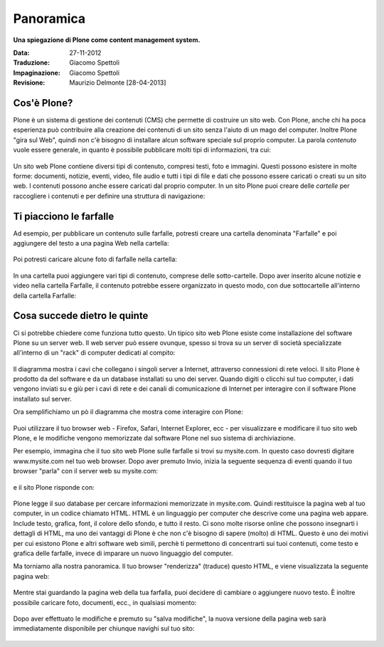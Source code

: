 ===========================
Panoramica
===========================

**Una spiegazione di Plone come content management system.**

:Data: 27-11-2012
:Traduzione: Giacomo Spettoli
:Impaginazione: Giacomo Spettoli
:Revisione: Maurizio Delmonte [28-04-2013]


Cos'è Plone?
==============

Plone è un sistema di gestione dei contenuti (CMS) che permette di costruire
un sito web. Con Plone, anche chi ha poca esperienza può contribuire
alla creazione dei contenuti di un sito senza l'aiuto di un mago del computer.
Inoltre Plone "gira sul Web", quindi non c'è bisogno di installare alcun software
speciale sul proprio computer. La parola *contenuto* vuole essere generale,
in quanto è possibile pubblicare molti tipi di informazioni, tra cui:

.. figure:: ../_static/content_types_into_plone.png
   :align: center
   :alt: 

Un sito web Plone contiene diversi tipi di contenuto, compresi testi,
foto e immagini. Questi possono esistere in molte forme: documenti, notizie, eventi, video, file audio e tutti i tipi di file e dati che possono
essere caricati o creati su un sito web. I contenuti possono anche essere caricati dal
proprio computer. In un sito Plone puoi creare delle *cartelle* per raccogliere i contenuti e per definire una struttura di navigazione:

.. figure:: ../_static/content_is_added_to_folders.png
   :align: center
   :alt: 

Ti piacciono le farfalle
========================

Ad esempio, per pubblicare un contenuto sulle farfalle, potresti creare
una cartella denominata "Farfalle" e poi aggiungere del testo a una pagina Web
nella cartella:

.. figure:: ../_static/butterflies_folder_text.png
   :align: center
   :alt: 

Poi potresti caricare alcune foto di farfalle nella cartella:

.. figure:: ../_static/butterflies_folder.png
   :align: center
   :alt: 

In una cartella puoi aggiungere vari tipi di contenuto, comprese
delle sotto-cartelle. Dopo aver inserito alcune notizie e video nella cartella
Farfalle, il contenuto potrebbe essere organizzato in questo modo, con due
sottocartelle all'interno della cartella Farfalle:

.. figure:: ../_static/folders_within_folders.png
   :align: center
   :alt: 

Cosa succede dietro le quinte
==============================

Ci si potrebbe chiedere come funziona tutto questo. Un tipico sito web Plone
esiste come installazione del software Plone su un server web. Il web server può
essere ovunque, spesso si trova su un server di società specializzate
all'interno di un "rack" di computer dedicati al compito:

.. figure:: ../_static/server_rack.png
   :align: center
   :alt: 

Il diagramma mostra i cavi che collegano i singoli server
a Internet, attraverso connessioni di rete veloci. Il sito Plone è prodotto da del software e da un database installati su uno dei server.
Quando digiti o clicchi sul tuo computer, i dati vengono inviati su e giù per
i cavi di rete e dei canali di comunicazione di Internet per interagire
con il software Plone installato sul server.

Ora semplifichiamo un pò il diagramma che mostra come interagire con Plone:

.. figure:: ../_static/client_to_server_simple.png
   :align: center
   :alt: 

Puoi utilizzare il tuo browser web - Firefox, Safari, Internet Explorer,
ecc - per visualizzare e modificare il tuo sito web Plone, e le modifiche
vengono memorizzate dal software Plone nel suo sistema di archiviazione.

Per esempio, immagina che il tuo sito web Plone sulle farfalle si trovi su
mysite.com. In questo caso dovresti digitare www.mysite.com nel tuo web
browser. Dopo aver premuto Invio, inizia la seguente sequenza di eventi
quando il tuo browser "parla" con il server web su mysite.com:

.. figure:: ../_static/client_request.png
   :align: center
   :alt: 

e il sito Plone risponde con:

.. figure:: ../_static/server_response.png
   :align: center
   :alt: 

Plone legge il suo database per cercare informazioni memorizzate in mysite.com.
Quindi restituisce la pagina web al tuo computer, in un codice chiamato HTML.
HTML è un linguaggio per computer che descrive come una pagina web appare. Include testo, grafica, font, il colore dello sfondo, e tutto il resto.
Ci sono molte risorse online che possono insegnarti i dettagli di HTML,
ma uno dei vantaggi di Plone è che non c'è bisogno di sapere (molto) di HTML.
Questo è uno dei motivi per cui esistono Plone e altri software web simili,
perchè ti permettono di concentrarti sui tuoi contenuti, come testo e grafica delle farfalle, invece di imparare un nuovo linguaggio del computer.

Ma torniamo alla nostra panoramica. Il tuo browser "renderizza" (traduce) questo
HTML, e viene visualizzata la seguente pagina web:

.. figure:: ../_static/my_site_served.png
   :align: center
   :alt: 

Mentre stai guardando la pagina web della tua farfalla, puoi decidere di cambiare
o aggiungere nuovo testo. È inoltre possibile caricare foto, documenti, ecc.,
in qualsiasi momento:

.. figure:: ../_static/plone_donut.png
   :align: center
   :alt: 

Dopo aver effettuato le modifiche e premuto su "salva modifiche",
la nuova versione della pagina web sarà immediatamente disponibile per
chiunque navighi sul tuo sito:

.. figure:: ../_static/plone_donut_full.png
   :align: center
   :alt: 
